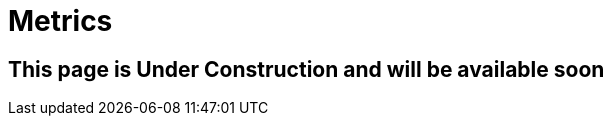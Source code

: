 ///////////////////////////////////////////////////////////////////////////////

    Copyright (c) 2020 Oracle and/or its affiliates.

    Licensed under the Apache License, Version 2.0 (the "License");
    you may not use this file except in compliance with the License.
    You may obtain a copy of the License at

        http://www.apache.org/licenses/LICENSE-2.0

    Unless required by applicable law or agreed to in writing, software
    distributed under the License is distributed on an "AS IS" BASIS,
    WITHOUT WARRANTIES OR CONDITIONS OF ANY KIND, either express or implied.
    See the License for the specific language governing permissions and
    limitations under the License.

///////////////////////////////////////////////////////////////////////////////

= Metrics
:toc:
:toc-placement: preamble
:spec-name: MicroProfile Metrics
:description: {spec-name} support in Helidon MP
:keywords: helidon, mp, microprofile, metrics

== This page is Under Construction and will be available soon
